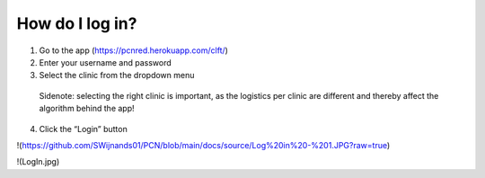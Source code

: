 How do I log in?
----------------


1.	Go to the app (https://pcnred.herokuapp.com/clft/) 
2.	Enter your username and password
3.	Select the clinic from the dropdown menu
      Sidenote: selecting the right clinic is important, as the logistics per clinic are different and thereby affect the algorithm behind the app!
4.	Click the “Login” button


!(https://github.com/SWijnands01/PCN/blob/main/docs/source/Log%20in%20-%201.JPG?raw=true)

!(LogIn.jpg)
